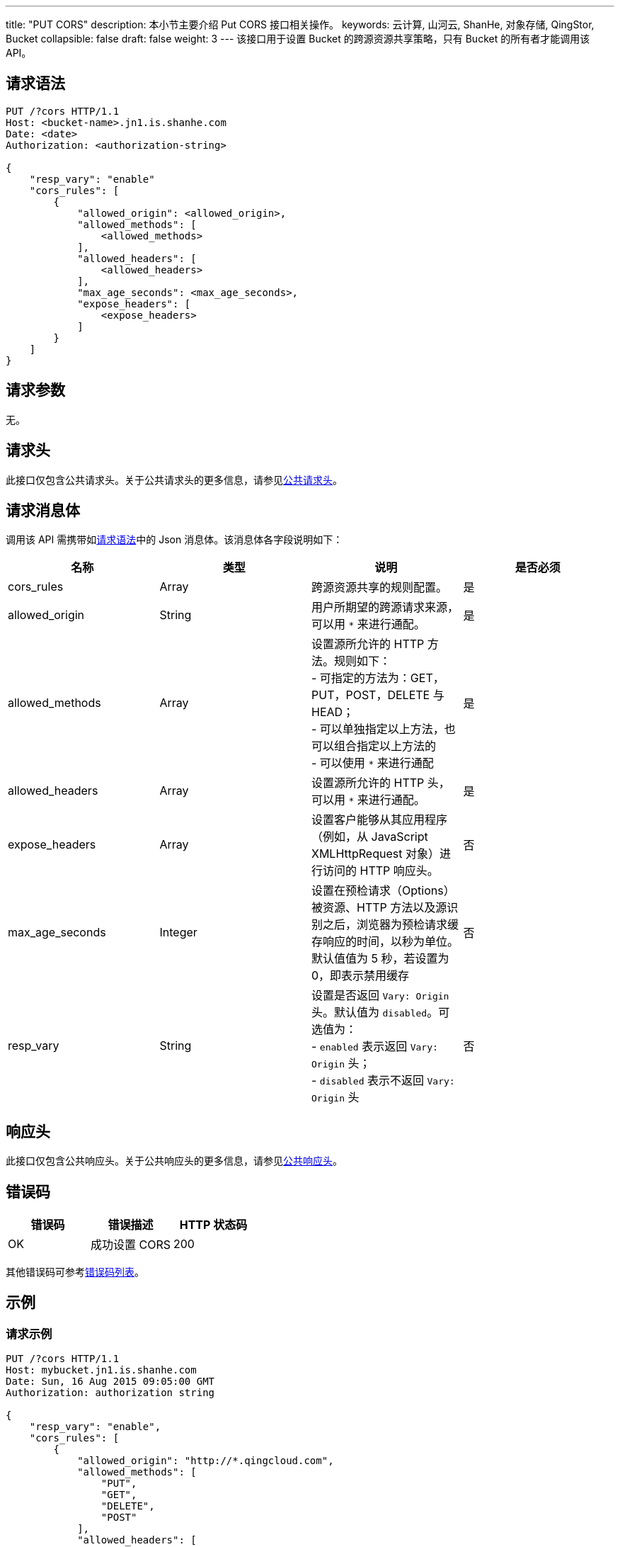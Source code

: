 ---
title: "PUT CORS"
description: 本小节主要介绍 Put CORS 接口相关操作。
keywords: 云计算, 山河云, ShanHe, 对象存储, QingStor, Bucket
collapsible: false
draft: false
weight: 3
---
该接口用于设置 Bucket 的跨源资源共享策略，只有 Bucket 的所有者才能调用该 API。

== 请求语法

[source,http]
----
PUT /?cors HTTP/1.1
Host: <bucket-name>.jn1.is.shanhe.com
Date: <date>
Authorization: <authorization-string>

{
    "resp_vary": "enable"
    "cors_rules": [
        {
            "allowed_origin": <allowed_origin>,
            "allowed_methods": [
                <allowed_methods>
            ],
            "allowed_headers": [
                <allowed_headers>
            ],
            "max_age_seconds": <max_age_seconds>,
            "expose_headers": [
                <expose_headers>
            ]
        }
    ]
}
----

== 请求参数

无。

== 请求头

此接口仅包含公共请求头。关于公共请求头的更多信息，请参见link:../../../common_header/#_请求头字段_request_header[公共请求头]。

== 请求消息体

调用该 API 需携带如link:#_请求语法[请求语法]中的 Json 消息体。该消息体各字段说明如下：

|===
| 名称 | 类型 | 说明 | 是否必须

| cors_rules
| Array
| 跨源资源共享的规则配置。
| 是

| allowed_origin
| String
| 用户所期望的跨源请求来源，可以用 `*` 来进行通配。
| 是

| allowed_methods
| Array
| 设置源所允许的 HTTP 方法。规则如下： +
- 可指定的方法为：GET，PUT，POST，DELETE 与 HEAD； +
- 可以单独指定以上方法，也可以组合指定以上方法的 +
- 可以使用 `*` 来进行通配
| 是

| allowed_headers
| Array
| 设置源所允许的 HTTP 头，可以用 `*` 来进行通配。
| 是

| expose_headers
| Array
| 设置客户能够从其应用程序（例如，从 JavaScript XMLHttpRequest 对象）进行访问的 HTTP 响应头。
| 否

| max_age_seconds
| Integer
| 设置在预检请求（Options）被资源、HTTP 方法以及源识别之后，浏览器为预检请求缓存响应的时间，以秒为单位。默认值值为 5 秒，若设置为 0，即表示禁用缓存
| 否

| resp_vary
| String
| 设置是否返回 ``Vary: Origin``头。默认值为 `disabled`。可选值为： +
- `enabled` 表示返回 `Vary: Origin` 头； +
- `disabled` 表示不返回 `Vary: Origin` 头
| 否
|===

== 响应头

此接口仅包含公共响应头。关于公共响应头的更多信息，请参见link:../../../common_header/#_响应头字段_response_header[公共响应头]。

== 错误码

|===
| 错误码 | 错误描述 | HTTP 状态码

| OK
| 成功设置 CORS
| 200
|===

其他错误码可参考link:../../../error_code/#_错误码列表[错误码列表]。

== 示例

=== 请求示例

[source,http]
----
PUT /?cors HTTP/1.1
Host: mybucket.jn1.is.shanhe.com
Date: Sun, 16 Aug 2015 09:05:00 GMT
Authorization: authorization string

{
    "resp_vary": "enable",
    "cors_rules": [
        {
            "allowed_origin": "http://*.qingcloud.com",
            "allowed_methods": [
                "PUT",
                "GET",
                "DELETE",
                "POST"
            ],
            "allowed_headers": [
                "x-qs-date",
                "Content-Type",
                "Content-MD5",
                "Authorization"
            ],
            "max_age_seconds": 200,
            "expose_headers": [
                "x-qs-date"
            ]
        },
        {
            "allowed_origin": "http://*.example.com",
            "allowed_methods": [
                "PUT",
                "GET",
                "DELETE",
                "POST"
            ],
            "allowed_headers": [
                "*"
            ],
            "max_age_seconds": 400
        }
    ]
}
----

=== 响应示例

[source,http]
----
HTTP/1.1 200 OK
Server: QingStor
Date: Sun, 16 Aug 2015 09:05:00 GMT
Content-Length: 0
Connection: close
x-qs-request-id: aa08cf7a43f611e5886952542e6ce14b
----

== SDK

此接口所对应的各语言 SDK 可参考 link:../../../../sdk/[SDK 文档]。
